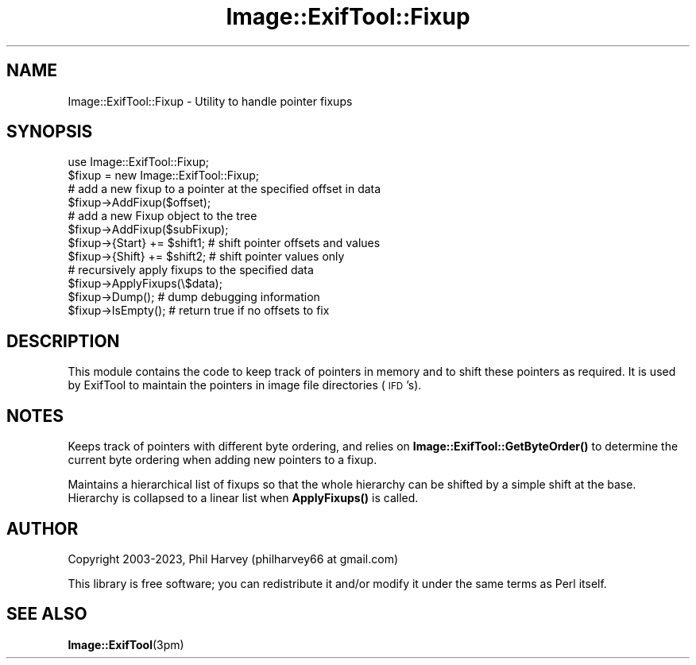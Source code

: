 .\" Automatically generated by Pod::Man 4.14 (Pod::Simple 3.43)
.\"
.\" Standard preamble:
.\" ========================================================================
.de Sp \" Vertical space (when we can't use .PP)
.if t .sp .5v
.if n .sp
..
.de Vb \" Begin verbatim text
.ft CW
.nf
.ne \\$1
..
.de Ve \" End verbatim text
.ft R
.fi
..
.\" Set up some character translations and predefined strings.  \*(-- will
.\" give an unbreakable dash, \*(PI will give pi, \*(L" will give a left
.\" double quote, and \*(R" will give a right double quote.  \*(C+ will
.\" give a nicer C++.  Capital omega is used to do unbreakable dashes and
.\" therefore won't be available.  \*(C` and \*(C' expand to `' in nroff,
.\" nothing in troff, for use with C<>.
.tr \(*W-
.ds C+ C\v'-.1v'\h'-1p'\s-2+\h'-1p'+\s0\v'.1v'\h'-1p'
.ie n \{\
.    ds -- \(*W-
.    ds PI pi
.    if (\n(.H=4u)&(1m=24u) .ds -- \(*W\h'-12u'\(*W\h'-12u'-\" diablo 10 pitch
.    if (\n(.H=4u)&(1m=20u) .ds -- \(*W\h'-12u'\(*W\h'-8u'-\"  diablo 12 pitch
.    ds L" ""
.    ds R" ""
.    ds C` ""
.    ds C' ""
'br\}
.el\{\
.    ds -- \|\(em\|
.    ds PI \(*p
.    ds L" ``
.    ds R" ''
.    ds C`
.    ds C'
'br\}
.\"
.\" Escape single quotes in literal strings from groff's Unicode transform.
.ie \n(.g .ds Aq \(aq
.el       .ds Aq '
.\"
.\" If the F register is >0, we'll generate index entries on stderr for
.\" titles (.TH), headers (.SH), subsections (.SS), items (.Ip), and index
.\" entries marked with X<> in POD.  Of course, you'll have to process the
.\" output yourself in some meaningful fashion.
.\"
.\" Avoid warning from groff about undefined register 'F'.
.de IX
..
.nr rF 0
.if \n(.g .if rF .nr rF 1
.if (\n(rF:(\n(.g==0)) \{\
.    if \nF \{\
.        de IX
.        tm Index:\\$1\t\\n%\t"\\$2"
..
.        if !\nF==2 \{\
.            nr % 0
.            nr F 2
.        \}
.    \}
.\}
.rr rF
.\" ========================================================================
.\"
.IX Title "Image::ExifTool::Fixup 3"
.TH Image::ExifTool::Fixup 3 "2023-01-04" "perl v5.36.0" "User Contributed Perl Documentation"
.\" For nroff, turn off justification.  Always turn off hyphenation; it makes
.\" way too many mistakes in technical documents.
.if n .ad l
.nh
.SH "NAME"
Image::ExifTool::Fixup \- Utility to handle pointer fixups
.SH "SYNOPSIS"
.IX Header "SYNOPSIS"
.Vb 1
\&    use Image::ExifTool::Fixup;
\&
\&    $fixup = new Image::ExifTool::Fixup;
\&
\&    # add a new fixup to a pointer at the specified offset in data
\&    $fixup\->AddFixup($offset);
\&
\&    # add a new Fixup object to the tree
\&    $fixup\->AddFixup($subFixup);
\&
\&    $fixup\->{Start} += $shift1;   # shift pointer offsets and values
\&
\&    $fixup\->{Shift} += $shift2;   # shift pointer values only
\&
\&    # recursively apply fixups to the specified data
\&    $fixup\->ApplyFixups(\e$data);
\&
\&    $fixup\->Dump();               # dump debugging information
\&
\&    $fixup\->IsEmpty();            # return true if no offsets to fix
.Ve
.SH "DESCRIPTION"
.IX Header "DESCRIPTION"
This module contains the code to keep track of pointers in memory and to
shift these pointers as required.  It is used by ExifTool to maintain the
pointers in image file directories (\s-1IFD\s0's).
.SH "NOTES"
.IX Header "NOTES"
Keeps track of pointers with different byte ordering, and relies on
\&\fBImage::ExifTool::GetByteOrder()\fR to determine the current byte ordering
when adding new pointers to a fixup.
.PP
Maintains a hierarchical list of fixups so that the whole hierarchy can
be shifted by a simple shift at the base.  Hierarchy is collapsed to a
linear list when \fBApplyFixups()\fR is called.
.SH "AUTHOR"
.IX Header "AUTHOR"
Copyright 2003\-2023, Phil Harvey (philharvey66 at gmail.com)
.PP
This library is free software; you can redistribute it and/or modify it
under the same terms as Perl itself.
.SH "SEE ALSO"
.IX Header "SEE ALSO"
\&\fBImage::ExifTool\fR\|(3pm)
